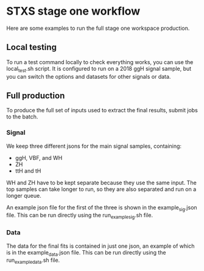 * STXS stage one workflow
Here are some examples to run the full stage one workspace production.

** Local testing
To run a test command locally to check everything works, you can use the local_test.sh script.
It is configured to run on a 2018 ggH signal sample, but you can switch the options and datasets
for other signals or data. 

** Full production
To produce the full set of inputs used to extract the final results, submit jobs to the batch. 

*** Signal
We keep three different jsons for the main signal samples, containing: 
- ggH, VBF, and WH
- ZH
- ttH and tH

WH and ZH have to be kept separate because they use the same input. 
The top samples can take longer to run, so they are also separated and run on a longer queue.

An example json file for the first of the three is shown in the example_sig.json file.
This can be run directly using the run_example_sig.sh file. 

*** Data
The data for the final fits is contained in just one json, an example of which is in the example_data.json file.
This can be run directly using the run_example_data.sh file.

